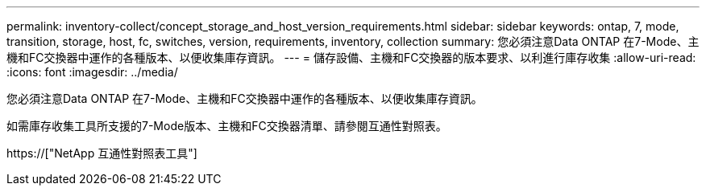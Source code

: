 ---
permalink: inventory-collect/concept_storage_and_host_version_requirements.html 
sidebar: sidebar 
keywords: ontap, 7, mode, transition, storage, host, fc, switches, version, requirements, inventory, collection 
summary: 您必須注意Data ONTAP 在7-Mode、主機和FC交換器中運作的各種版本、以便收集庫存資訊。 
---
= 儲存設備、主機和FC交換器的版本要求、以利進行庫存收集
:allow-uri-read: 
:icons: font
:imagesdir: ../media/


[role="lead"]
您必須注意Data ONTAP 在7-Mode、主機和FC交換器中運作的各種版本、以便收集庫存資訊。

如需庫存收集工具所支援的7-Mode版本、主機和FC交換器清單、請參閱互通性對照表。

https://["NetApp 互通性對照表工具"]
